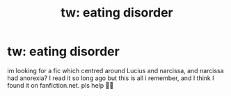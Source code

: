 #+TITLE: tw: eating disorder

* tw: eating disorder
:PROPERTIES:
:Author: neptunangel
:Score: 0
:DateUnix: 1600386096.0
:DateShort: 2020-Sep-18
:FlairText: What's That Fic?
:END:
im looking for a fic which centred around Lucius and narcissa, and narcissa had anorexia? I read it so long ago but this is all i remember, and I think I found it on fanfiction.net. pls help 🥺🥺

